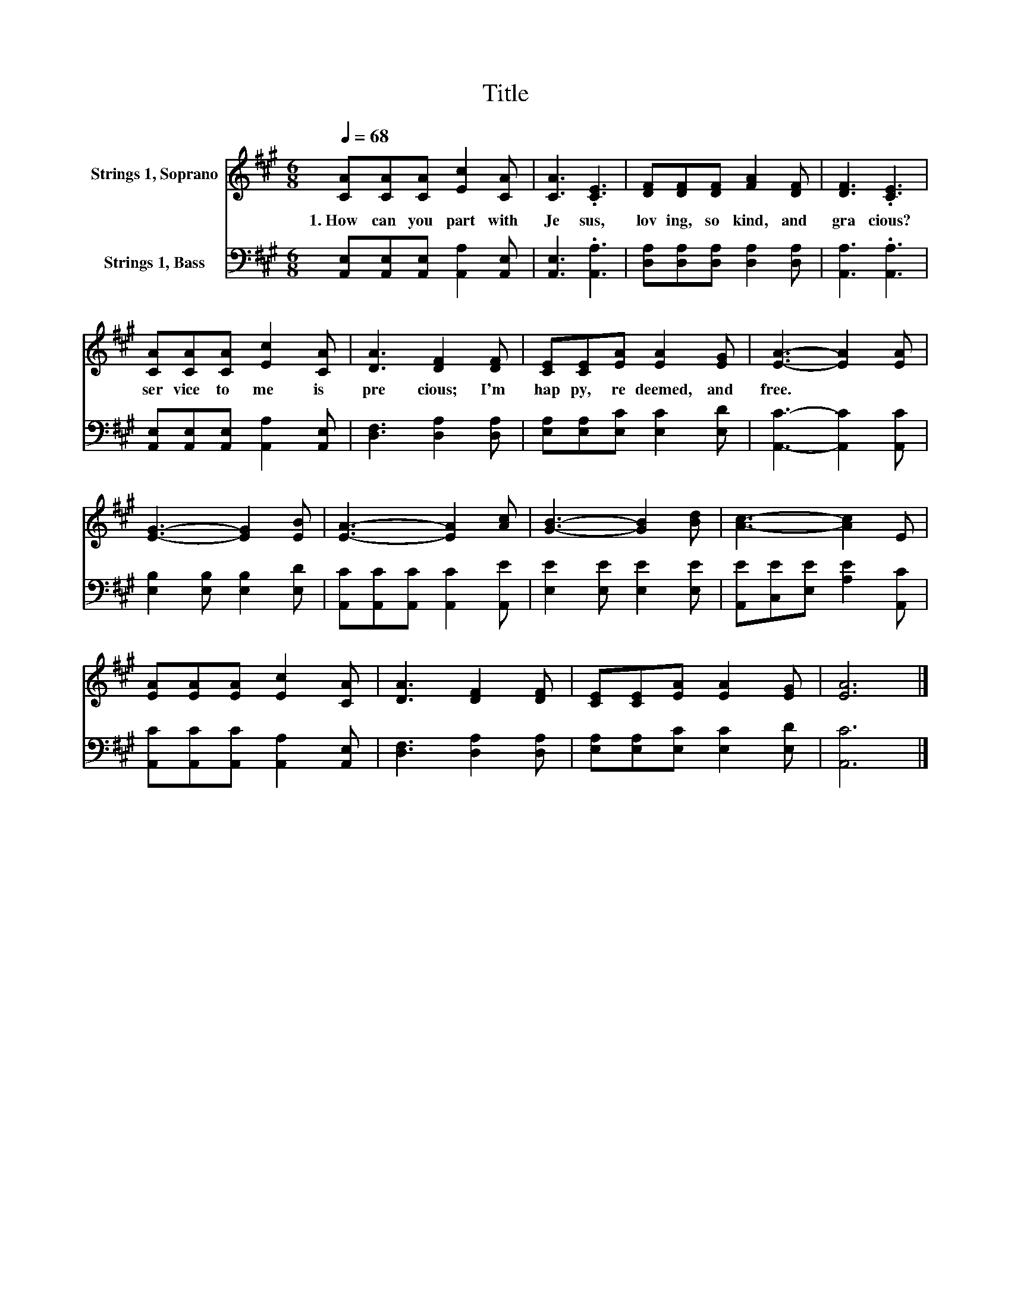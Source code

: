 X:1
T:Title
%%score 1 2
L:1/8
Q:1/4=68
M:6/8
K:A
V:1 treble nm="Strings 1, Soprano"
V:2 bass nm="Strings 1, Bass"
V:1
 [CA][CA][CA] [Ec]2 [CA] | [CA]3 .[CE]3 | [DF][DF][DF] [FA]2 [DF] | [DF]3 .[CE]3 | %4
w: 1.~How~ can~ you~ part~ with~|Je sus,~|lov ing,~ so~ kind,~ and~|gra cious?~|
 [CA][CA][CA] [Ec]2 [CA] | [DA]3 [DF]2 [DF] | [CE][CE][EA] [EA]2 [EG] | [EA]3- [EA]2 [EA] | %8
w: ser vice~ to~ me~ is~|pre cious;~ I'm~|hap py,~ re deemed,~ and~|free.~ * *|
 [EG]3- [EG]2 [EB] | [EA]3- [EA]2 [Ac] | [GB]3- [GB]2 [Bd] | [Ac]3- [Ac]2 E | %12
w: ||||
 [EA][EA][EA] [Ec]2 [CA] | [DA]3 [DF]2 [DF] | [CE][CE][EA] [EA]2 [EG] | [EA]6 |] %16
w: ||||
V:2
 [A,,E,][A,,E,][A,,E,] [A,,A,]2 [A,,E,] | [A,,E,]3 .[A,,A,]3 | [D,A,][D,A,][D,A,] [D,A,]2 [D,A,] | %3
 [A,,A,]3 .[A,,A,]3 | [A,,E,][A,,E,][A,,E,] [A,,A,]2 [A,,E,] | [D,F,]3 [D,A,]2 [D,A,] | %6
 [E,A,][E,A,][E,C] [E,C]2 [E,D] | [A,,C]3- [A,,C]2 [A,,C] | [E,B,]2 [E,B,] [E,B,]2 [E,D] | %9
 [A,,C][A,,C][A,,C] [A,,C]2 [A,,E] | [E,E]2 [E,E] [E,E]2 [E,E] | [A,,E][C,E][E,E] [A,E]2 [A,,C] | %12
 [A,,C][A,,C][A,,C] [A,,A,]2 [A,,E,] | [D,F,]3 [D,A,]2 [D,A,] | [E,A,][E,A,][E,C] [E,C]2 [E,D] | %15
 [A,,C]6 |] %16

